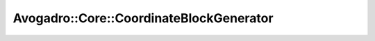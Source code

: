 Avogadro::Core::CoordinateBlockGenerator
==============================================

.. doxygenclass:: Avogadro::Core::CoordinateBlockGenerator
   :members:
